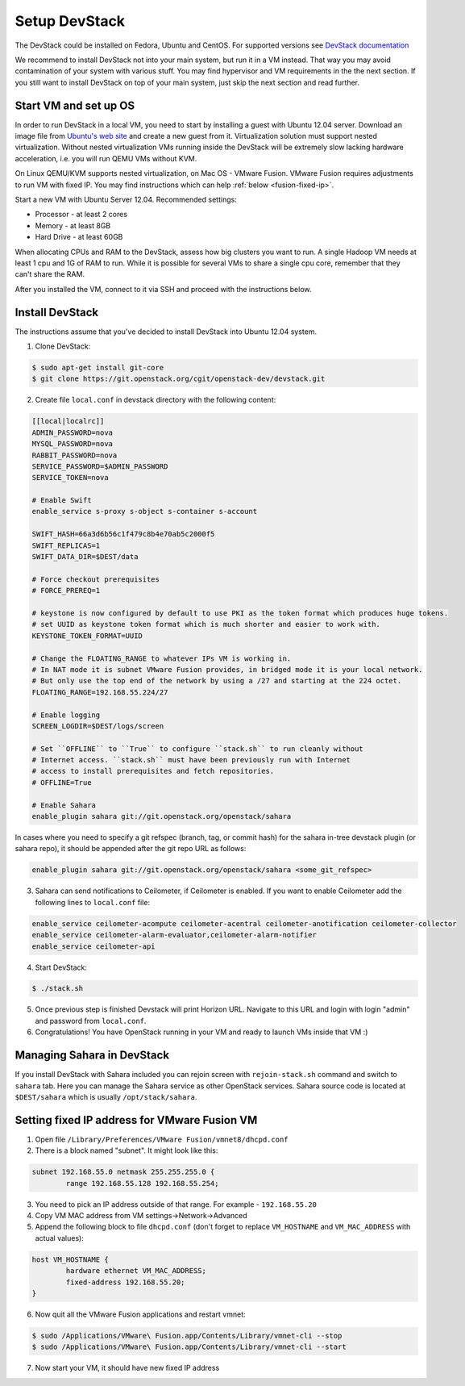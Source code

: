 Setup DevStack
==============

The DevStack could be installed on Fedora, Ubuntu and CentOS. For supported
versions see `DevStack documentation <http://devstack.org>`_

We recommend to install DevStack not into your main system, but run it in
a VM instead. That way you may avoid contamination of your system
with various stuff. You may find hypervisor and VM requirements in the
the next section. If you still want to install DevStack on top of your
main system, just skip the next section and read further.


Start VM and set up OS
----------------------

In order to run DevStack in a local VM, you need to start by installing
a guest with Ubuntu 12.04 server. Download an image file from
`Ubuntu's web site <http://www.ubuntu.com/download/server>`_ and create
a new guest from it. Virtualization solution must support
nested virtualization. Without nested virtualization VMs running inside
the DevStack will be extremely slow lacking hardware acceleration, i.e.
you will run QEMU VMs without KVM.

On Linux QEMU/KVM supports nested virtualization, on Mac OS - VMware Fusion.
VMware Fusion requires adjustments to run VM with fixed IP. You may find
instructions which can help :ref:`below <fusion-fixed-ip>`.

Start a new VM with Ubuntu Server 12.04. Recommended settings:

- Processor - at least 2 cores
- Memory - at least 8GB
- Hard Drive - at least 60GB

When allocating CPUs and RAM to the DevStack, assess how big clusters you
want to run. A single Hadoop VM needs at least 1 cpu and 1G of RAM to run.
While it is possible for several VMs to share a single cpu core, remember
that they can't share the RAM.

After you installed the VM, connect to it via SSH and proceed with the
instructions below.


Install DevStack
----------------

The instructions assume that you've decided to install DevStack into
Ubuntu 12.04 system.

1. Clone DevStack:

.. sourcecode:: console

    $ sudo apt-get install git-core
    $ git clone https://git.openstack.org/cgit/openstack-dev/devstack.git

2. Create file ``local.conf`` in devstack directory with the following content:

.. sourcecode:: bash

    [[local|localrc]]
    ADMIN_PASSWORD=nova
    MYSQL_PASSWORD=nova
    RABBIT_PASSWORD=nova
    SERVICE_PASSWORD=$ADMIN_PASSWORD
    SERVICE_TOKEN=nova

    # Enable Swift
    enable_service s-proxy s-object s-container s-account

    SWIFT_HASH=66a3d6b56c1f479c8b4e70ab5c2000f5
    SWIFT_REPLICAS=1
    SWIFT_DATA_DIR=$DEST/data

    # Force checkout prerequisites
    # FORCE_PREREQ=1

    # keystone is now configured by default to use PKI as the token format which produces huge tokens.
    # set UUID as keystone token format which is much shorter and easier to work with.
    KEYSTONE_TOKEN_FORMAT=UUID

    # Change the FLOATING_RANGE to whatever IPs VM is working in.
    # In NAT mode it is subnet VMware Fusion provides, in bridged mode it is your local network.
    # But only use the top end of the network by using a /27 and starting at the 224 octet.
    FLOATING_RANGE=192.168.55.224/27

    # Enable logging
    SCREEN_LOGDIR=$DEST/logs/screen

    # Set ``OFFLINE`` to ``True`` to configure ``stack.sh`` to run cleanly without
    # Internet access. ``stack.sh`` must have been previously run with Internet
    # access to install prerequisites and fetch repositories.
    # OFFLINE=True

    # Enable Sahara
    enable_plugin sahara git://git.openstack.org/openstack/sahara

In cases where you need to specify a git refspec (branch, tag, or commit hash)
for the sahara in-tree devstack plugin (or sahara repo), it should be
appended after the git repo URL as follows:

.. sourcecode:: bash

    enable_plugin sahara git://git.openstack.org/openstack/sahara <some_git_refspec>

3. Sahara can send notifications to Ceilometer, if Ceilometer is enabled.
   If you want to enable Ceilometer add the following lines to ``local.conf`` file:

.. sourcecode:: bash

    enable_service ceilometer-acompute ceilometer-acentral ceilometer-anotification ceilometer-collector
    enable_service ceilometer-alarm-evaluator,ceilometer-alarm-notifier
    enable_service ceilometer-api

4. Start DevStack:

.. sourcecode:: console

    $ ./stack.sh

5. Once previous step is finished Devstack will print Horizon URL. Navigate to
   this URL and login with login "admin" and password from ``local.conf``.

6. Congratulations! You have OpenStack running in your VM and ready to launch VMs inside that VM :)


Managing Sahara in DevStack
---------------------------

If you install DevStack with Sahara included you can rejoin screen with
``rejoin-stack.sh`` command and switch to ``sahara`` tab. Here you can manage
the Sahara service as other OpenStack services. Sahara source code is located
at ``$DEST/sahara`` which is usually ``/opt/stack/sahara``.


.. _fusion-fixed-ip:

Setting fixed IP address for VMware Fusion VM
---------------------------------------------

1. Open file ``/Library/Preferences/VMware Fusion/vmnet8/dhcpd.conf``
2. There is a block named "subnet". It might look like this:

.. sourcecode:: text

    subnet 192.168.55.0 netmask 255.255.255.0 {
            range 192.168.55.128 192.168.55.254;

3. You need to pick an IP address outside of that range. For example - ``192.168.55.20``
4. Copy VM MAC address from VM settings->Network->Advanced
5. Append the following block to file ``dhcpd.conf`` (don't forget to replace ``VM_HOSTNAME`` and ``VM_MAC_ADDRESS`` with actual values):

.. sourcecode:: text

    host VM_HOSTNAME {
            hardware ethernet VM_MAC_ADDRESS;
            fixed-address 192.168.55.20;
    }

6. Now quit all the VMware Fusion applications and restart vmnet:

.. sourcecode:: console

    $ sudo /Applications/VMware\ Fusion.app/Contents/Library/vmnet-cli --stop
    $ sudo /Applications/VMware\ Fusion.app/Contents/Library/vmnet-cli --start

7. Now start your VM, it should have new fixed IP address
